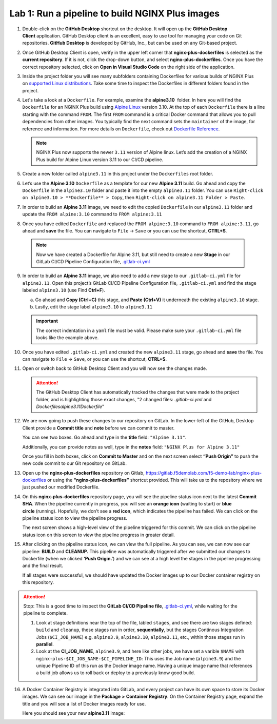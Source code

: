 Lab 1: Run a pipeline to build NGINX Plus images
================================================

1. Double-click on the \ **GitHub Desktop** shortcut on the desktop. It
   will open up the \ **GitHub Desktop Client** application. GitHub
   Desktop client is an excellent, easy to use tool for managing your code
   on Git repositories. \ **GitHub Desktop** is developed by GitHub,
   Inc., but can be used on any Git-based project.

   .. image:: ../images/image2.png

2. Once GitHub Desktop Client is open, verify in the upper left corner
   that **nginx-plus-dockerfiles** is selected as the **current
   repository**. If it is not, click the drop-down button, and select
   **nginx-plus-dockerfiles**. Once you have the correct repository
   selected, click on **Open in Visual Studio Code** on the right side
   of the application.

   .. image:: ../images/image3.png

3. Inside the project folder you will see many subfolders containing
   Dockerfiles for various builds of NGINX Plus on \ `supported Linux
   distributions <https://docs.nginx.com/nginx/technical-specs/>`__.
   Take some time to inspect the Dockerfiles in different folders found
   in the project.

   .. image:: ../images/image4.png

4. Let's take a look at a ``Dockerfile``. For example, examine
   the \ **alpine3.10**  folder. In here you will find the
   ``Dockerfile`` for an NGINX Plus build using `Alpine
   Linux <https://alpinelinux.org>`__ version 3.10. At the top of each
   ``Dockerfile`` there is a line starting with the command ``FROM``.
   The first ``FROM`` command is a critical Docker command that allows
   you to pull dependencies from other images. You typically find the
   next command sets the ``maintainer`` of the image, for reference and
   information. For more details on ``Dockerfile``, check out
   `Dockerfile
   Reference <https://docs.docker.com/engine/reference/builder/>`__.

   .. note:: NGINX Plus now supports the newer ``3.11`` version of Alpine linux.
      Let’s add the creation of a NGINX Plus build for Alpine Linux
      version 3.11 to our CI/CD pipeline.

5. Create a new folder called ``alpine3.11`` in this project under the
   ``Dockerfiles`` root folder.

   .. image:: ../images/image6.png

   .. image:: ../images/image19.png

6. Let’s use the **Alpine 3.10** ``Dockerfile`` as a template for our
   new **Alpine 3.11** build. Go ahead and copy the ``Dockerfile`` in
   the ``alpine3.10`` folder and paste it into the empty ``alpine3.11``
   folder. You can use
   ``Right-click on alpine3.10 > **Dockerfile** > Copy``, then
   ``Right-click on alpine3.11 Folder > Paste``.

   .. image:: ../images/image5.png

   .. image:: ../images/image20.png

7. In order to build an **Alpine 3.11** image, we need to edit the copied
   ``Dockerfile`` in our ``alpine3.11`` folder and update the
   ``FROM alpine:3.10`` command to ``FROM alpine:3.11``

   .. image:: ../images/image21.png

   .. image:: ../images/image22.png

8. Once you have edited ``Dockerfile`` and replaced the
   ``FROM alpine:3.10`` command to ``FROM alpine:3.11``, go ahead and
   **save** the file. You can navigate to ``File`` -> ``Save`` or you
   can use the shortcut, **CTRL+S**.

  .. note:: Now we have created a Dockerfile for Alpine 3.11, but still need to
     create a new **Stage** in our GitLab CI/CD Pipeline Configuration file,
     `.gitlab-ci.yml <https://gitlab.f5demolab.com/f5-demo-lab/gitlabappster/-/blob/master/.gitlab-ci.yml>`__

9. In order to build an **Alpine 3.11** image, we also need to add a new
   stage to our ``.gitlab-ci.yml`` file for ``alpine3.11``. Open this
   project’s GitLab CI/CD Pipeline Configuration file,
   ``.gitlab-ci.yml`` and find the stage labeled ``alpine3.10`` (use
   Find **Ctrl+F**).

   a. Go ahead and **Copy (Ctrl+C)** this stage, and **Paste (Ctrl+V)**
      it underneath the existing ``alpine3.10`` stage.

   b. Lastly, edit the stage label ``alpine3.10`` to ``alpine3.11``

   .. image:: ../images/image23.png

   .. important:: The correct indentation in a ``yaml`` file must be valid. Please
      make sure your ``.gitlab-ci.yml`` file looks like the example above.

10. Once you have edited ``.gitlab-ci.yml`` and created the new
    ``alpine3.11`` stage, go ahead and **save** the file. You can
    navigate to ``File`` -> ``Save``, or you can use the shortcut,
    **CTRL+S**.

11. Open or switch back to GitHub Desktop Client and you will now see
    the changes made.

    .. attention:: The GitHub Desktop Client has automatically tracked the changes that
       were made to the project folder, and is highlighting those exact changes,
       "2 changed files: `.gitlab-ci.yml` and `Dockerfiles\alpine3.11\Dockerfile`"

12. We are now going to push these changes to our repository on GitLab.
    In the lower-left of the GitHub, Desktop Client provide a **Commit
    title** and **note** before we can commit to master.

    You can see two boxes. Go ahead and type in the **title** field:
    ``"Alpine 3.11"``. 

    Additionally, you can provide notes as well, type in the **notes**
    field: ``"NGINX Plus for Alpine 3.11"``

    Once you fill in both boxes, click on **Commit to Master** and on
    the next screen select **“Push Origin”** to push the new code
    commit to our Git repository on GitLab.

    .. image:: ../images/image7.png

    .. image:: ../images/image8.png

13. Open up the \ **nginx-plus-dockerfiles** repository on
    Gitlab, \ `https://gitlab.f5demolab.com/f5-demo-lab/nginx-plus-dockerfiles <https://gitlab.f5demolab.com/f5-demo-lab/nginx-plus-dockerfiles>`__ or
    using the \ **“nginx-plus-dockerfiles”** shortcut provided. This
    will take us to the repository where we just pushed our modified
    Dockerfile.

    .. image:: ../images/image9.png

14. On this **nginx-plus-dockerfiles** repository page, you will see the
    pipeline status icon next to the latest \ **Commit SHA**. When the
    pipeline currently in progress, you will see an \ **orange icon** 
    (waiting to start) or \ **blue circle** (running). Hopefully, we
    don’t see a \ **red icon**, which indicates the pipeline has failed.
    We can click on the pipeline status icon to view the pipeline
    progress.

    .. image:: ../images/image10.png

    The next screen shows a high-level view of the pipeline triggered
    for this commit. We can click on the pipeline status icon on this
    screen to view the pipeline progress in greater detail.

    .. image:: ../images/image11.png

15. After clicking on the pipeline status icon, we can view the full
    pipeline. As you can see, we can now see our
    pipeline: \ **BUILD** and **CLEANUP.** This pipeline was
    automatically triggered after we submitted our changes to Dockerfile
    (when we clicked \ **‘Push Origin.’**) and we can see at a high
    level the stages in the pipeline progressing and the final result.

    If all stages were successful, we should have updated the
    Docker images up to our Docker container registry on this
    repository.

    .. image:: ../images/image12.png

.. attention::
   Stop: This is a good time to inspect the **GitLab CI/CD Pipeline file**, `.gitlab-ci.yml <https://gitlab.f5demolab.com/f5-demo-lab/nginx-plus-dockerfiles/-/blob/master/.gitlab-ci.yml>`__,
   while waiting for the pipeline to complete.

   #. Look at stage definitions near the top of the file, labled ``stages``,
      and see there are two stages defined: ``build`` and ``cleanup``, these stages
      run in order, **sequentially**, but the stages Continous Integration Jobs (``$CI_JOB_NAME``)
      e.g. \ ``alpine3.9``, ``alpine3.10``, ``alpine3.11``, etc., within those stages run in **parallel**.

   #. Look at the **CI_JOB_NAME**, ``alpine3.9``, and here like other jobs, we have set
      a varible ``$NAME`` with ``nginx-plus-$CI_JOB_NAME-$CI_PIPELINE_ID``: This uses the Job name (``alpine3.9``)
      and the unique Pipeline ID of this run as the Docker image name. Having
      a unique image name that references a build job allows us to roll back or deploy to a previously
      know good build.

16. A Docker Container Registry is integrated into GitLab, and every
    project can have its own space to store its Docker images. We can
    see our image in the **Package** **>** **Container Registry**. On
    the Container Registry page, expand the title and you will see a
    list of Docker images ready for use.

    Here you should see your new **alpine3.11** image:

    .. image:: ../images/image24.png
